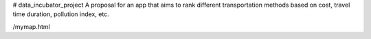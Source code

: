 # data_incubator_project
A proposal for an app that aims to rank different transportation methods based on cost, travel time duration, pollution index, etc. 


.. image:: /Histogram_Hour.png


/mymap.html

